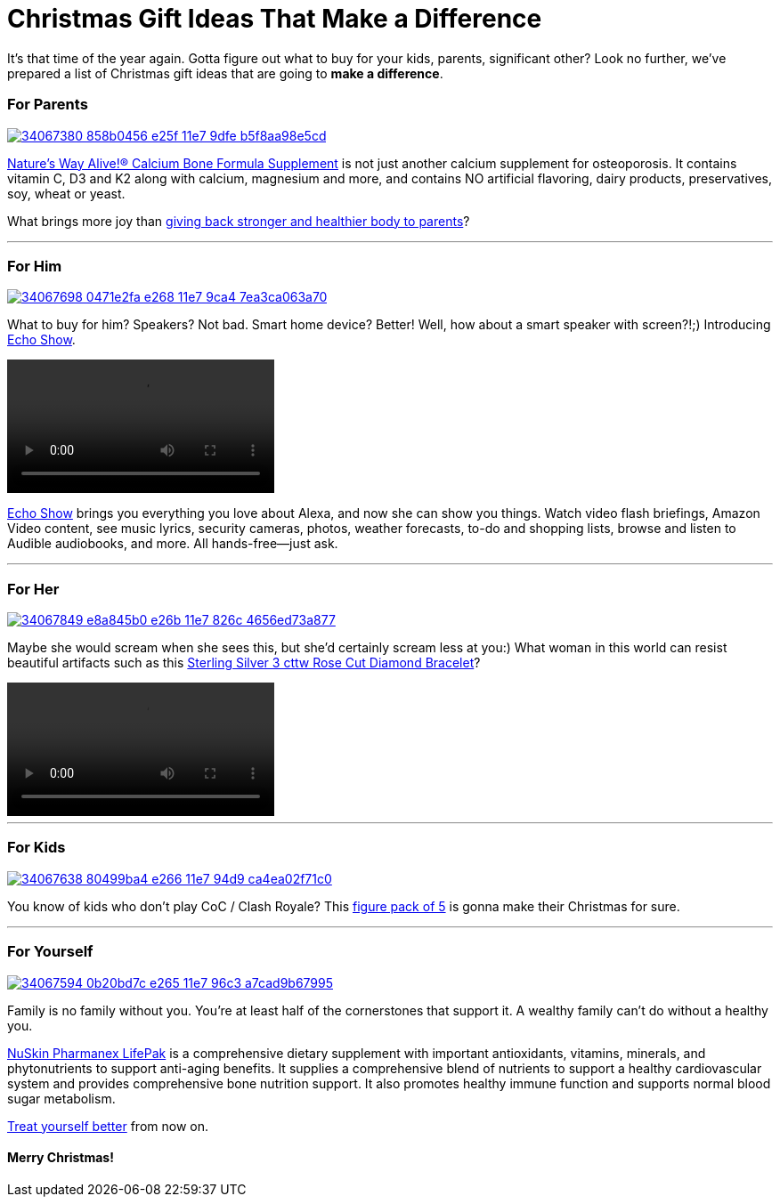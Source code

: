 = Christmas Gift Ideas That Make a Difference
:hp-image: https://user-images.githubusercontent.com/19504323/34067927-623859e6-e26d-11e7-95a0-30375cf2ddf2.png
:published_at: 2017-12-01
:hp-tags: christmas, gift, echo, lifepak, bone formula, clash of clans, clash royale, bracelet
:hp-alt-title: Christmas Gift Ideas That Make a Difference


It's that time of the year again. Gotta figure out what to buy for your kids, parents, significant other? Look no further, we've prepared a list of Christmas gift ideas that are going to *make a difference*.


=== For Parents

[[natures-way-bone-formula]]
image::https://user-images.githubusercontent.com/19504323/34067380-858b0456-e25f-11e7-9dfe-b5f8aa98e5cd.png[link='http://amzn.to/2kyfDPu']

http://amzn.to/2kyfDPu[Nature's Way Alive!® Calcium Bone Formula Supplement] is not just another calcium supplement for osteoporosis. It contains vitamin C, D3 and K2 along with calcium, magnesium and more, and contains NO artificial flavoring, dairy products, preservatives, soy, wheat or yeast.

What brings more joy than http://amzn.to/2kyfDPu[giving back stronger and healthier body to parents]?

'''

=== For Him

[[echo-show]]
image::https://user-images.githubusercontent.com/19504323/34067698-0471e2fa-e268-11e7-9ca4-7ea3ca063a70.png[link='http://amzn.to/2AU1iYK']

What to buy for him? Speakers? Not bad. Smart home device? Better! Well, how about a smart speaker with screen?!;) Introducing http://amzn.to/2AU1iYK[Echo Show].

video::https://images-na.ssl-images-amazon.com/images/I/E1R7QiCtTiS.mp4[]

http://amzn.to/2AU1iYK[Echo Show] brings you everything you love about Alexa, and now she can show you things. Watch video flash briefings, Amazon Video content, see music lyrics, security cameras, photos, weather forecasts, to-do and shopping lists, browse and listen to Audible audiobooks, and more. All hands-free—just ask.

'''

=== For Her

[[diamond-bracelet]]
image::https://user-images.githubusercontent.com/19504323/34067849-e8a845b0-e26b-11e7-826c-4656ed73a877.png[link='http://amzn.to/2BxYqjC']

Maybe she would scream when she sees this, but she'd certainly scream less at you:) What woman in this world can resist beautiful artifacts such as this http://amzn.to/2BxYqjC[Sterling Silver 3 cttw Rose Cut Diamond Bracelet]?

video::https://images-na.ssl-images-amazon.com/images/I/A1rmiE6iE8S.mp4[]

'''

=== For Kids

[[coc-figure-pack]]
image::https://user-images.githubusercontent.com/19504323/34067638-80499ba4-e266-11e7-94d9-ca4ea02f71c0.png[link='http://amzn.to/2CEx35e']

You know of kids who don't play CoC / Clash Royale? This http://amzn.to/2CEx35e[figure pack of 5] is gonna make their Christmas for sure.

'''

=== For Yourself

[[nuskin-pharmanex-lifepak]]
image::https://user-images.githubusercontent.com/19504323/34067594-0b20bd7c-e265-11e7-96c3-a7cad9b67995.png[link='http://amzn.to/2zfFnZy']

[[nuskin-pharmanex-lifepak1]]
Family is no family without you. You're at least half of the cornerstones that support it. A wealthy family can't do without a healthy you.

http://amzn.to/2zfFnZy[NuSkin Pharmanex LifePak] is a comprehensive dietary supplement with important antioxidants, vitamins, minerals, and phytonutrients to support anti-aging benefits. It supplies a comprehensive blend of nutrients to support a healthy cardiovascular system and provides comprehensive bone nutrition support. It also promotes healthy immune function and supports normal blood sugar metabolism.

http://amzn.to/2zfFnZy[Treat yourself better] from now on.

==== Merry Christmas!

